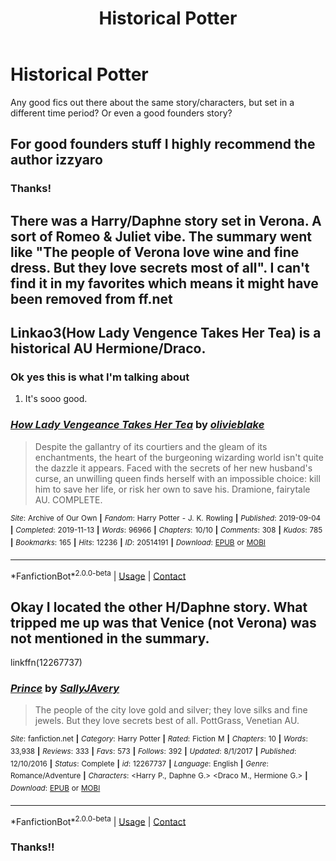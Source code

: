 #+TITLE: Historical Potter

* Historical Potter
:PROPERTIES:
:Author: lcbtexas
:Score: 8
:DateUnix: 1600201875.0
:DateShort: 2020-Sep-16
:FlairText: Request
:END:
Any good fics out there about the same story/characters, but set in a different time period? Or even a good founders story?


** For good founders stuff I highly recommend the author izzyaro
:PROPERTIES:
:Author: randomredditor12345
:Score: 2
:DateUnix: 1600212015.0
:DateShort: 2020-Sep-16
:END:

*** Thanks!
:PROPERTIES:
:Author: lcbtexas
:Score: 1
:DateUnix: 1600218738.0
:DateShort: 2020-Sep-16
:END:


** There was a Harry/Daphne story set in Verona. A sort of Romeo & Juliet vibe. The summary went like "The people of Verona love wine and fine dress. But they love secrets most of all". I can't find it in my favorites which means it might have been removed from ff.net
:PROPERTIES:
:Author: T0lias
:Score: 2
:DateUnix: 1600231109.0
:DateShort: 2020-Sep-16
:END:


** Linkao3(How Lady Vengence Takes Her Tea) is a historical AU Hermione/Draco.
:PROPERTIES:
:Author: rentingumbrellas
:Score: 2
:DateUnix: 1600255107.0
:DateShort: 2020-Sep-16
:END:

*** Ok yes this is what I'm talking about
:PROPERTIES:
:Author: lcbtexas
:Score: 2
:DateUnix: 1600293085.0
:DateShort: 2020-Sep-17
:END:

**** It's sooo good.
:PROPERTIES:
:Author: rentingumbrellas
:Score: 1
:DateUnix: 1600328456.0
:DateShort: 2020-Sep-17
:END:


*** [[https://archiveofourown.org/works/20514191][*/How Lady Vengeance Takes Her Tea/*]] by [[https://www.archiveofourown.org/users/olivieblake/pseuds/olivieblake][/olivieblake/]]

#+begin_quote
  Despite the gallantry of its courtiers and the gleam of its enchantments, the heart of the burgeoning wizarding world isn't quite the dazzle it appears. Faced with the secrets of her new husband's curse, an unwilling queen finds herself with an impossible choice: kill him to save her life, or risk her own to save his. Dramione, fairytale AU. COMPLETE.
#+end_quote

^{/Site/:} ^{Archive} ^{of} ^{Our} ^{Own} ^{*|*} ^{/Fandom/:} ^{Harry} ^{Potter} ^{-} ^{J.} ^{K.} ^{Rowling} ^{*|*} ^{/Published/:} ^{2019-09-04} ^{*|*} ^{/Completed/:} ^{2019-11-13} ^{*|*} ^{/Words/:} ^{96966} ^{*|*} ^{/Chapters/:} ^{10/10} ^{*|*} ^{/Comments/:} ^{308} ^{*|*} ^{/Kudos/:} ^{785} ^{*|*} ^{/Bookmarks/:} ^{165} ^{*|*} ^{/Hits/:} ^{12236} ^{*|*} ^{/ID/:} ^{20514191} ^{*|*} ^{/Download/:} ^{[[https://archiveofourown.org/downloads/20514191/How%20Lady%20Vengeance%20Takes.epub?updated_at=1573926713][EPUB]]} ^{or} ^{[[https://archiveofourown.org/downloads/20514191/How%20Lady%20Vengeance%20Takes.mobi?updated_at=1573926713][MOBI]]}

--------------

*FanfictionBot*^{2.0.0-beta} | [[https://github.com/FanfictionBot/reddit-ffn-bot/wiki/Usage][Usage]] | [[https://www.reddit.com/message/compose?to=tusing][Contact]]
:PROPERTIES:
:Author: FanfictionBot
:Score: 1
:DateUnix: 1600255138.0
:DateShort: 2020-Sep-16
:END:


** Okay I located the other H/Daphne story. What tripped me up was that Venice (not Verona) was not mentioned in the summary.

linkffn(12267737)
:PROPERTIES:
:Author: T0lias
:Score: 1
:DateUnix: 1600270264.0
:DateShort: 2020-Sep-16
:END:

*** [[https://www.fanfiction.net/s/12267737/1/][*/Prince/*]] by [[https://www.fanfiction.net/u/5909028/SallyJAvery][/SallyJAvery/]]

#+begin_quote
  The people of the city love gold and silver; they love silks and fine jewels. But they love secrets best of all. PottGrass, Venetian AU.
#+end_quote

^{/Site/:} ^{fanfiction.net} ^{*|*} ^{/Category/:} ^{Harry} ^{Potter} ^{*|*} ^{/Rated/:} ^{Fiction} ^{M} ^{*|*} ^{/Chapters/:} ^{10} ^{*|*} ^{/Words/:} ^{33,938} ^{*|*} ^{/Reviews/:} ^{333} ^{*|*} ^{/Favs/:} ^{573} ^{*|*} ^{/Follows/:} ^{392} ^{*|*} ^{/Updated/:} ^{8/1/2017} ^{*|*} ^{/Published/:} ^{12/10/2016} ^{*|*} ^{/Status/:} ^{Complete} ^{*|*} ^{/id/:} ^{12267737} ^{*|*} ^{/Language/:} ^{English} ^{*|*} ^{/Genre/:} ^{Romance/Adventure} ^{*|*} ^{/Characters/:} ^{<Harry} ^{P.,} ^{Daphne} ^{G.>} ^{<Draco} ^{M.,} ^{Hermione} ^{G.>} ^{*|*} ^{/Download/:} ^{[[http://www.ff2ebook.com/old/ffn-bot/index.php?id=12267737&source=ff&filetype=epub][EPUB]]} ^{or} ^{[[http://www.ff2ebook.com/old/ffn-bot/index.php?id=12267737&source=ff&filetype=mobi][MOBI]]}

--------------

*FanfictionBot*^{2.0.0-beta} | [[https://github.com/FanfictionBot/reddit-ffn-bot/wiki/Usage][Usage]] | [[https://www.reddit.com/message/compose?to=tusing][Contact]]
:PROPERTIES:
:Author: FanfictionBot
:Score: 1
:DateUnix: 1600270283.0
:DateShort: 2020-Sep-16
:END:


*** Thanks!!
:PROPERTIES:
:Author: lcbtexas
:Score: 1
:DateUnix: 1600293061.0
:DateShort: 2020-Sep-17
:END:
